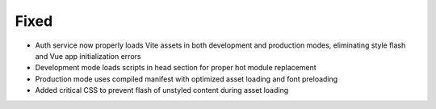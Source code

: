 Fixed
-----

- Auth service now properly loads Vite assets in both development and production modes, eliminating style flash and Vue app initialization errors
- Development mode loads scripts in head section for proper hot module replacement
- Production mode uses compiled manifest with optimized asset loading and font preloading
- Added critical CSS to prevent flash of unstyled content during asset loading
